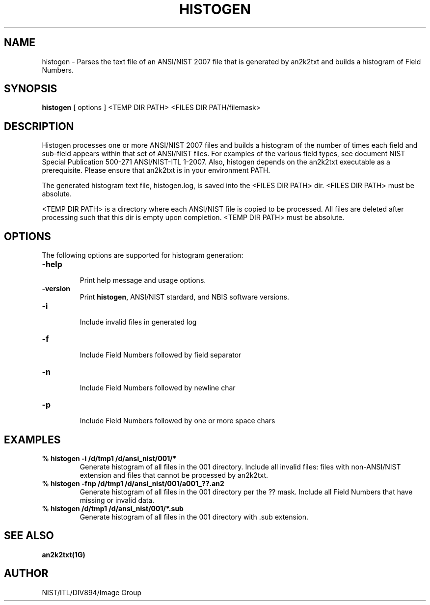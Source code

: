 .\" @(#)histogen.1 2010/05/28 NIST
.\" I Image Group
.\"
.TH HISTOGEN 1G "28 May 2010" "NIST" "NBIS Reference Manual"
.SH NAME
histogen \- Parses the text file of an ANSI/NIST 2007 file that is generated by an2k2txt and builds a histogram of Field Numbers.
.SH SYNOPSIS
.BR histogen
[ options ] <TEMP DIR PATH> <FILES DIR PATH/filemask>

.SH DESCRIPTION
Histogen processes one or more ANSI/NIST 2007 files and builds a histogram of the number of times each field and sub-field appears within that set of ANSI/NIST files.  For examples of the various field types, see document NIST Special Publication 500-271 ANSI/NIST-ITL 1-2007.
Also, histogen depends on the an2k2txt executable as a prerequisite.  Please ensure that an2k2txt is in your environment PATH.

The generated histogram text file, histogen.log, is saved into the
<FILES DIR PATH> dir.  <FILES DIR PATH> must be absolute.

<TEMP DIR PATH> is a directory where each ANSI/NIST file is copied
to be processed.  All files are deleted after processing such that
this dir is empty upon completion.  <TEMP DIR PATH> must be absolute.



.SH OPTIONS
The following options are supported for histogram generation:

.TP
\fB-help
.br    
\fRPrint help message and usage options.
.TP
\fB-version
\fRPrint \fBhistogen\fR, ANSI/NIST stardard, and NBIS software versions.
.TP
\fB-i
.br
\fRInclude invalid files in generated log
.TP
\fB-f
.br
\fRInclude Field Numbers followed by field separator
.TP
\fB-n
.br
\fRInclude Field Numbers followed by newline char
.TP
\fB-p
.br
\fRInclude Field Numbers followed by one or more space chars


.SH EXAMPLES
.TP
\fB % histogen -i /d/tmp1 /d/ansi_nist/001/*
\fRGenerate histogram of all files in the 001 directory.  Include all invalid files: files with non-ANSI/NIST extension and files that cannot be processed by an2k2txt.
.TP
\fB % histogen -fnp /d/tmp1 /d/ansi_nist/001/a001_??.an2
\fRGenerate histogram of all files in the 001 directory per the ?? mask.  Include all Field Numbers that have missing or invalid data.
.TP
\fB % histogen /d/tmp1 /d/ansi_nist/001/*.sub
\fRGenerate histogram of all files in the 001 directory with .sub extension.

.SH SEE ALSO
.B an2k2txt(1G)

.SH AUTHOR
NIST/ITL/DIV894/Image Group
